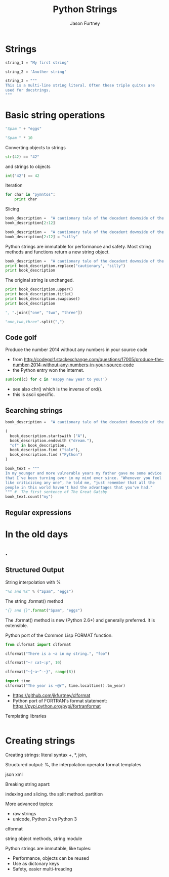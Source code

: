 #+REVEAL_ROOT: http://cdn.jsdelivr.net/reveal.js/2.5.0/
#+TITLE: Python Strings
#+AUTHOR: Jason Furtney
#+EMAIL: @jkfurtney
#+OPTIONS: toc:nil num:nil
* Strings

#+BEGIN_SRC python :session :exports both :results pp
string_1 = "My first string"

string_2 = 'Another string'

string_3 = """
This is a multi-line string literal. Often these triple quites are
used for docstrings.
"""
#+END_SRC

* Basic string operations

#+BEGIN_SRC python :session :exports both :results pp
"Spam " + "eggs"
#+END_SRC

#+REVEAL: split

#+BEGIN_SRC python :session :exports both :results pp
"Spam " * 10
#+END_SRC

#+REVEAL: split
Converting objects to strings
#+BEGIN_SRC python :session :exports both :results pp
str(42) == "42"
#+END_SRC
and strings to objects
#+BEGIN_SRC python :session :exports both :results pp
int("42") == 42
#+END_SRC

#+REVEAL: split
Iteration
#+BEGIN_SRC python :session :exports both :results output pp
for char in "pymntos":
    print char

#+END_SRC

#+REVEAL: split

Slicing
#+BEGIN_SRC python :session :exports both :results pp
book_description =  "A cautionary tale of the decadent downside of the American dream."
book_description[2:12]
#+END_SRC

#+REVEAL: split
#+BEGIN_SRC python :session :exports both :results output pp
book_description =  "A cautionary tale of the decadent downside of the American dream."
book_description[2:12] = "silly"
#+END_SRC


Python strings are immutable for performance and safety. Most string
methods and functions return a new string object.

#+REVEAL: split
#+BEGIN_SRC python :session :exports both :results output pp
book_description =  "A cautionary tale of the decadent downside of the American dream."
print book_description.replace("cautionary", "silly")
print book_description
#+END_SRC

The original string is unchanged.
#+REVEAL: split
#+BEGIN_SRC python :session :exports both :results output pp
print book_description.upper()
print book_description.title()
print book_description.swapcase()
print book_description
#+END_SRC

#+REVEAL: split
#+BEGIN_SRC python :session :exports both :results pp
", ".join(["one", "two", "three"])
#+END_SRC

#+REVEAL: split
#+BEGIN_SRC python :session :exports both :results pp
"one,two,three".split(",")
#+END_SRC

** Code golf

Produce the number 2014 without any numbers in your source code

- from http://codegolf.stackexchange.com/questions/17005/produce-the-number-2014-without-any-numbers-in-your-source-code
- the Python entry won the internet.
#+BEGIN_SRC python :session :exports both :results output pp
sum(ord(c) for c in 'Happy new year to you!')
#+END_SRC

- see also chr() which is the inverse of ord().
- this is ascii specific.

** Searching strings
#+BEGIN_SRC python :session :exports both :results pp
book_description =  "A cautionary tale of the decadent downside of the American dream."

(
  book_description.startswith ("A"),
  book_description.endswith ("dream."),
  "of" in book_description,
  book_description.find ("tale"),
  book_description.find ("Python")
)
#+END_SRC

#+REVEAL: split
#+BEGIN_SRC python :session :exports both :results pp
book_text = """
In my younger and more vulnerable years my father gave me some advice
that I've been turning over in my mind ever since. "Whenever you feel
like criticizing any one", he told me, "just remember that all the
people in this world haven't had the advantages that you've had."
""" #  The first sentence of The Great Gatsby
book_text.count("my")
#+END_SRC

** Regular expressions




* In the old days
   :PROPERTIES:
   :reveal_background: ./dumb_terminal.gif
   :reveal_background_trans: slide
   :END:

** .
   :PROPERTIES:
   :reveal_background: ./paper_tape_reader.gif
   :END:

** Structured Output

String interpolation with %
#+BEGIN_SRC python :session :exports both :results pp
"%s and %s" % ("Spam", "eggs")
#+END_SRC

The string .format() method
#+BEGIN_SRC python :session :exports both :results pp
"{} and {}".format("Spam", "eggs")
#+END_SRC

The .format() method is new (Python 2.6+) and generally preferred. It
is extensible.

#+REVEAL: split

Python port of the Common Lisp FORMAT function.

#+BEGIN_SRC python :session :exports both :results output pp
from clformat import clformat

clformat("There is a ~a in my string.", "foo")

clformat("~r cat~:p", 10)

clformat("~{~a~^-~}", range(8))

import time
clformat("The year is ~@r", time.localtime().tm_year)
#+END_SRC

- https://github.com/jkfurtney/clformat
- Python port of FORTRAN's format statement: https://pypi.python.org/pypi/fortranformat

#+REVEAL: split

Templating libraries

#+BEGIN_SRC python :session :exports both :results output pp

#+END_SRC


* Creating strings

Creating strings:
literal syntax
+, *, join,


Structured output:
%, the interpolation operator
format
templates

json
xml

Breaking string apart:

indexing and slicing.
the split method.
partition

More advanced topics:

- raw strings
- unicode, Python 2 vs Python 3

clformat

string object methods, string module

Python strings are immutable, like tuples:

- Performance, objects can be reused
- Use as dictonary keys
- Safety, easier multi-treading
